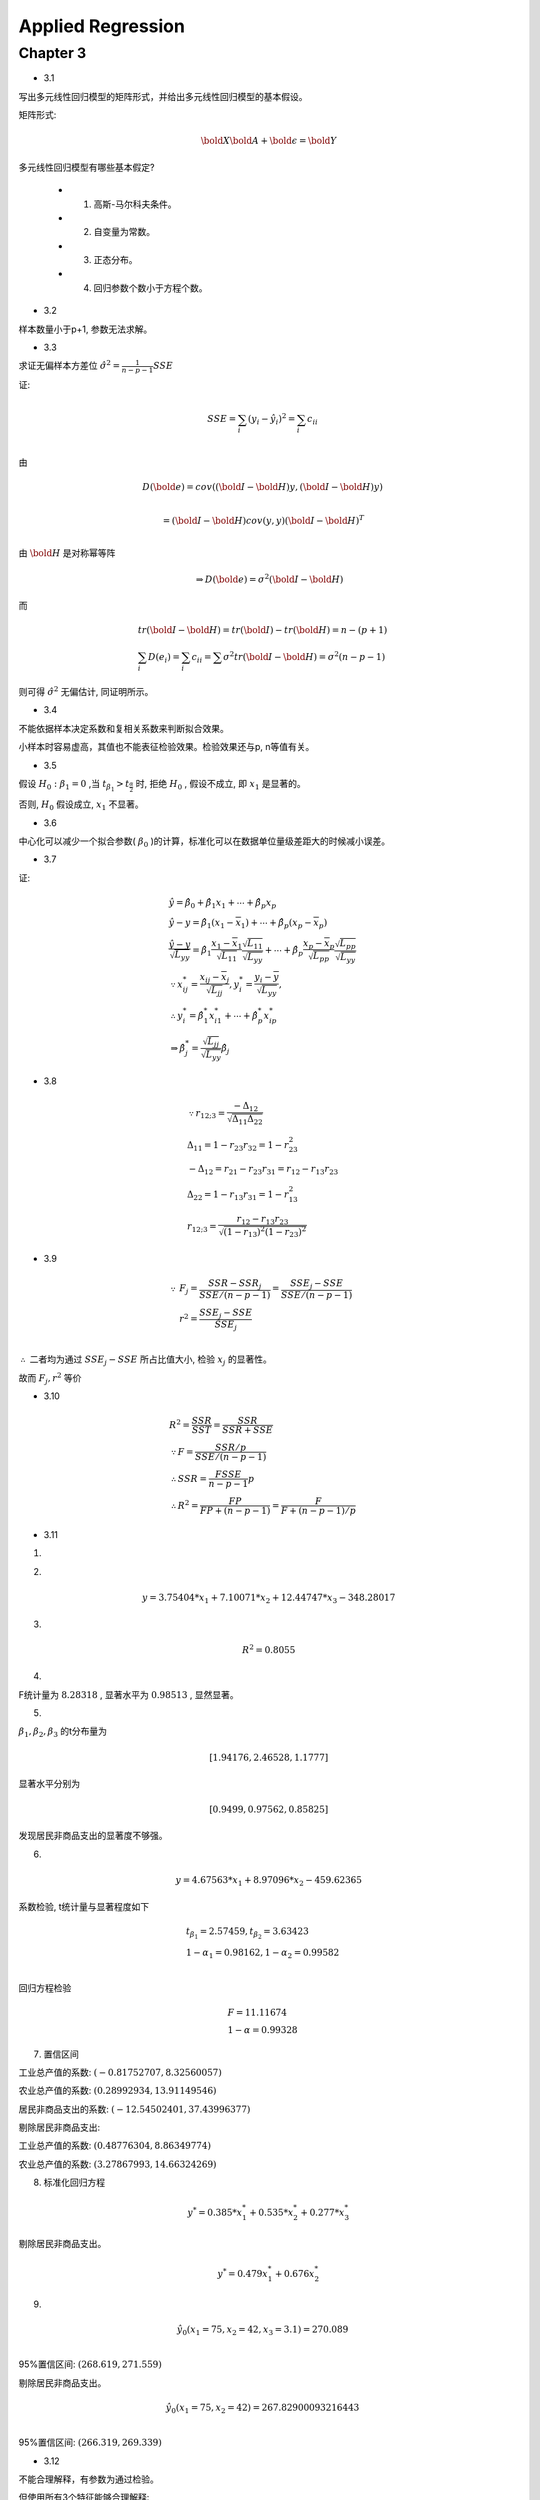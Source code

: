 
Applied Regression
====================


Chapter 3
-------------


* 3.1

写出多元线性回归模型的矩阵形式，并给出多元线性回归模型的基本假设。

矩阵形式:

.. math ::

    \bold X \bold A + \bold \epsilon = \bold Y 


多元线性回归模型有哪些基本假定?

    - 1. 高斯-马尔科夫条件。
    
    - 2. 自变量为常数。

    - 3. 正态分布。

    - 4. 回归参数个数小于方程个数。

* 3.2

样本数量小于p+1, 参数无法求解。

* 3.3

求证无偏样本方差位 :math:`\hat {\sigma^2} = \frac{1}{n-p-1}SSE`  

证:

.. math ::

    & SSE = \sum_i (y_i - \hat y_i)^2 = \sum_i c_{ii} \\

由

.. math ::

    & D(\bold e) = cov((\bold I - \bold H)y, (\bold I - \bold H)y) \\ 
    
    & = (\bold I - \bold H) cov(y, y) (\bold I - \bold H)^T \\

由 :math:`\bold H` 是对称幂等阵

.. math ::

    \Rightarrow D(\bold e) = \sigma^2 (\bold I - \bold H)

而

.. math ::

    & tr(\bold I - \bold H) = tr(\bold I) - tr(\bold H) = n - (p+1) \\
    & \sum_i D(e_i) = \sum_i c_{ii} = \sum \sigma^2 tr(\bold I - \bold H) = \sigma^2 (n-p-1)

则可得 :math:`\hat \sigma^2` 无偏估计, 同证明所示。


* 3.4

不能依据样本决定系数和复相关系数来判断拟合效果。 

小样本时容易虚高，其值也不能表征检验效果。检验效果还与p, n等值有关。

* 3.5

假设 :math:`H_0 : \beta_1 = 0` ,当 :math:`t_{\beta_1} > t_{\frac {\alpha} {2}}` 时, 拒绝 :math:`H_0` ,
假设不成立, 即 :math:`x_1` 是显著的。

否则, :math:`H_0` 假设成立, :math:`x_1` 不显著。


* 3.6

中心化可以减少一个拟合参数( :math:`\beta_0` )的计算，标准化可以在数据单位量级差距大的时候减小误差。

* 3.7

证:

.. math ::

    & \hat y = \hat \beta_0 + \hat \beta_1 x_1 + \cdots + \hat \beta_p x_p \\
    & \hat y - y = \hat \beta_1 (x_1 - \overline x_1) + \cdots + \hat \beta_p (x_p - \overline x_p)\\
    & \frac {
        \hat y - y
    }{ 
        \sqrt {L_{yy}}
    } = \hat \beta_1 \frac{x_1 - \overline x_1}{\sqrt {L_{11}}} 
        \frac {\sqrt {L_{11}}} {\sqrt {L_{yy}}}
    + \cdots + \hat \beta_p \frac{x_p - \overline x_p}{\sqrt {L_{pp}}}
         \frac {\sqrt {L_{pp}}} {\sqrt {L_{yy}}} \\
    & \because x_{ij}^{*} = \frac {x_{ij} - \overline x_j}{\sqrt {L_{jj}} },
    y_{i}^{*} = \frac {y_{i} - \overline y}{\sqrt {L_{yy}} },\\
    & \therefore y_{i}^{*} = \hat \beta_1^{*} x_{i1}^{*} + \cdots + \hat \beta_p^{*} x_{ip}^{*} \\
    & \Rightarrow \hat \beta_j^* = \frac {\sqrt {L_{jj}}} {\sqrt {L_{yy}}} \hat \beta_j


* 3.8

.. math ::

   & \because r_{12 ; 3} = \frac {
                    - \Delta_{12}
                    } 
                    {
                        \sqrt { \Delta_{11} \Delta_{22} }
                    } \\
   & \Delta_{11} = 1 - r_{23}r_{32} = 1 - r_{23}^2 \\
   & -\Delta_{12} = r_{21} - r_{23} r_{31} = r_{12} - r_{13} r_{23} \\
   & \Delta_{22} = 1 - r_{13} r_{31} = 1 - r_{13}^2 \\
    & r_{12;3} = \frac {r_{12} - r_{13} r_{23}} {\sqrt{ (1 - r_{13})^2 (1 - r_{23})^2 }} 


* 3.9

.. math ::

    \because & F_j = \frac {
            SSR - SSR_j
        }
        {
        SSE / (n-p-1)} =
        \frac {
            SSE_j - SSE
        } 
        {
            SSE / (n-p-1)
        }\\
    & r^2 = \frac {
        SSE_j - SSE
    }
    {
        SSE_j
    }\\

:math:`\therefore` 二者均为通过 :math:`SSE_j - SSE` 所占比值大小, 检验 :math:`x_j` 的显著性。

故而 :math:`F_j, r^2` 等价

* 3.10

.. math ::

    &  R^2 = \frac {SSR} {SST} = \frac {SSR} {SSR + SSE}\\  
    & \because F = \frac {SSR/p} {SSE/(n-p-1)} \\
    & \therefore SSR = \frac {F SSE} {n-p-1} p \\
    & \therefore R^2 = \frac{F P} {F P + (n-p-1)} = \frac {F} {F + (n-p-1)/p}

* 3.11

1. 

.. image :: 3-11-r.png


2.

.. math ::

    y = 3.75404*x_1 + 7.10071*x_2 + 12.44747*x_3 -348.28017


3. 

.. math ::

    R^2 = 0.8055


4. 

F统计量为 :math:`8.28318` , 显著水平为 :math:`0.98513` , 显然显著。

5. 

:math:`\beta_1,\beta_2,\beta_3` 的t分布量为

.. math ::

     [ 1.94176, 2.46528,  1.1777]

显著水平分别为

.. math ::

    [0.9499,   0.97562,  0.85825]

发现居民非商品支出的显著度不够强。


6. 

.. math ::

   y = 4.67563*x_1 + 8.97096*x_2 -459.62365

系数检验, t统计量与显著程度如下

.. math ::

    & t_{\beta_1} = 2.57459, t_{\beta_2} =  3.63423 \\
    & 1 - \alpha_1 = 0.98162 , 1 - \alpha_2 =  0.99582 \\

回归方程检验

.. math ::

    & F = 11.11674 \\
    & 1 - \alpha = 0.99328



7. 置信区间


工业总产值的系数: :math:`(-0.81752707, 8.32560057)`

农业总产值的系数: :math:`(0.28992934, 13.91149546)`

居民非商品支出的系数: :math:`(-12.54502401, 37.43996377)`


剔除居民非商品支出:


工业总产值的系数: :math:`(0.48776304, 8.86349774)`

农业总产值的系数: :math:`(3.27867993, 14.66324269)`




8. 标准化回归方程

.. math ::

    y^* = 0.385*x_1^* + 0.535*x_2^* + 0.277*x_3^*


剔除居民非商品支出。


.. math ::

    y^* = 0.479 x_1^* + 0.676 x_2^*

9. 


.. math ::

    &\hat y_0(x_1 = 75, x_2 = 42, x_3 = 3.1) = 270.089 \\

95%置信区间: :math:`(268.619, 271.559)`


剔除居民非商品支出。


.. math ::

    &\hat y_0(x_1 = 75, x_2 = 42) = 267.82900093216443 \\


95%置信区间: :math:`(266.319, 269.339)`




* 3.12

不能合理解释，有参数为通过检验。

但使用所有3个特征能够合理解释:

.. image :: 3-12-1.png
.. image :: 3-12-2.png
.. image :: 3-12-3.png

目标正好是三个特征的线性相加。










